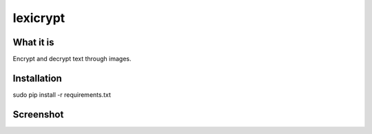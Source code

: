 =========
lexicrypt
=========

What it is
==========

Encrypt and decrypt text through images.

Installation
============

sudo pip install -r requirements.txt


Screenshot
==========

.. image:: https://img.skitch.com/20111120-bx4m4tpu9dpemdadyr4a8ppake.jpg